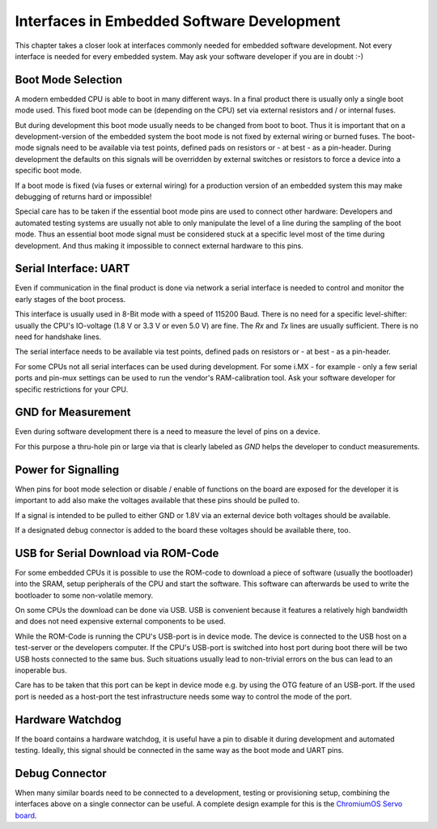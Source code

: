 Interfaces in Embedded Software Development
===========================================

This chapter takes a closer look at interfaces commonly needed for
embedded software development.
Not every interface is needed for every embedded system. May ask your
software developer if you are in doubt :-)


Boot Mode Selection
-------------------

A modern embedded CPU is able to boot in many different ways.
In a final product there is usually only a single boot mode used.
This fixed boot mode can be (depending on the CPU) set via external
resistors and / or internal fuses.


But during development this boot mode usually needs to be changed from
boot to boot.
Thus it is important that on a development-version of the embedded system the
boot mode is not fixed by external wiring or burned fuses.
The boot-mode signals need to be available via test points, defined pads on
resistors or - at best - as a pin-header.
During development the defaults on this signals will be overridden by external
switches or resistors to force a device into a specific boot mode.

If a boot mode is fixed (via fuses or external wiring) for a production version
of an embedded system this may make debugging of returns hard or impossible!

Special care has to be taken if the essential boot mode pins are used to
connect other hardware:
Developers and automated testing systems are usually not able to only
manipulate the level of a line during the sampling of the boot mode.
Thus an essential boot mode signal must be considered stuck at a specific level
most of the time during development.
And thus making it impossible to connect external hardware to this pins.

Serial Interface: UART
----------------------

Even if communication in the final product is done via network a
serial interface is needed to control and monitor the early stages of the
boot process.

This interface is usually used in 8-Bit mode with a speed of 115200 Baud.
There is no need for a specific level-shifter: usually the CPU's IO-voltage
(1.8 V or 3.3 V or even 5.0 V) are fine. The `Rx` and `Tx` lines are usually
sufficient. There is no need for handshake lines.

The serial interface needs to be available via test points, defined pads on
resistors or - at best - as a pin-header.

For some CPUs not all serial interfaces can be used during development.
For some i.MX - for example - only a few serial ports and pin-mux settings can
be used to run the vendor's RAM-calibration tool. Ask your software developer
for specific restrictions for your CPU.

GND for Measurement
-------------------

Even during software development there is a need to measure the level of
pins on a device.

For this purpose a thru-hole pin or large via that is clearly labeled as
*GND* helps the developer to conduct measurements.

Power for Signalling
--------------------

When pins for boot mode selection or disable / enable of functions on the
board are exposed for the developer it is important to add also make the
voltages available that these pins should be pulled to.

If a signal is intended to be pulled to either GND or 1.8V via an external
device both voltages should be available.

If a designated debug connector is added to the board these voltages should
be available there, too.

USB for Serial Download via ROM-Code
------------------------------------

For some embedded CPUs it is possible to use the ROM-code to download a piece
of software (usually the bootloader) into the SRAM, setup peripherals of the
CPU and start the software.
This software can afterwards be used to write the bootloader to some
non-volatile memory.

On some CPUs the download can be done via USB. USB is convenient because it
features a relatively high bandwidth and does not need expensive external
components to be used.

While the ROM-Code is running the CPU's USB-port is in device mode.
The device is connected to the USB host on a test-server or the developers
computer.
If the CPU's USB-port is switched into host port during boot there will be two
USB hosts connected to the same bus.
Such situations usually lead to non-trivial errors on the bus can lead to an
inoperable bus.

Care has to be taken that this port can be kept in device mode e.g. by using
the OTG feature of an USB-port.
If the used port is needed as a host-port the test infrastructure needs some
way to control the mode of the port.

Hardware Watchdog
-----------------

If the board contains a hardware watchdog, it is useful have a pin to disable
it during development and automated testing.
Ideally, this signal should be connected in the same way as the boot mode and
UART pins.

Debug Connector
---------------

When many similar boards need to be connected to a development, testing or
provisioning setup, combining the interfaces above on a single connector can be
useful.
A complete design example for this is the `ChromiumOS Servo board
<https://chromium.googlesource.com/chromiumos/third_party/hdctools/+/refs/heads/master/docs/servo_v4.md>`_.

